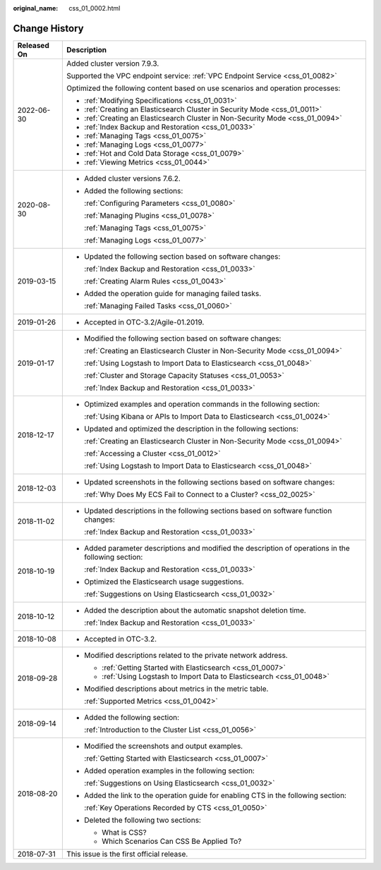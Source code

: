 :original_name: css_01_0002.html

.. _css_01_0002:

Change History
==============

+-----------------------------------+------------------------------------------------------------------------------------------------------+
| Released On                       | Description                                                                                          |
+===================================+======================================================================================================+
| 2022-06-30                        | Added cluster version 7.9.3.                                                                         |
|                                   |                                                                                                      |
|                                   | Supported the VPC endpoint service: :ref:`VPC Endpoint Service <css_01_0082>`                        |
|                                   |                                                                                                      |
|                                   | Optimized the following content based on use scenarios and operation processes:                      |
|                                   |                                                                                                      |
|                                   | -  :ref:`Modifying Specifications <css_01_0031>`                                                     |
|                                   | -  :ref:`Creating an Elasticsearch Cluster in Security Mode <css_01_0011>`                           |
|                                   | -  :ref:`Creating an Elasticsearch Cluster in Non-Security Mode <css_01_0094>`                       |
|                                   | -  :ref:`Index Backup and Restoration <css_01_0033>`                                                 |
|                                   | -  :ref:`Managing Tags <css_01_0075>`                                                                |
|                                   | -  :ref:`Managing Logs <css_01_0077>`                                                                |
|                                   | -  :ref:`Hot and Cold Data Storage <css_01_0079>`                                                    |
|                                   | -  :ref:`Viewing Metrics <css_01_0044>`                                                              |
+-----------------------------------+------------------------------------------------------------------------------------------------------+
| 2020-08-30                        | -  Added cluster versions 7.6.2.                                                                     |
|                                   |                                                                                                      |
|                                   | -  Added the following sections:                                                                     |
|                                   |                                                                                                      |
|                                   |    :ref:`Configuring Parameters <css_01_0080>`                                                       |
|                                   |                                                                                                      |
|                                   |    :ref:`Managing Plugins <css_01_0078>`                                                             |
|                                   |                                                                                                      |
|                                   |    :ref:`Managing Tags <css_01_0075>`                                                                |
|                                   |                                                                                                      |
|                                   |    :ref:`Managing Logs <css_01_0077>`                                                                |
+-----------------------------------+------------------------------------------------------------------------------------------------------+
| 2019-03-15                        | -  Updated the following section based on software changes:                                          |
|                                   |                                                                                                      |
|                                   |    :ref:`Index Backup and Restoration <css_01_0033>`                                                 |
|                                   |                                                                                                      |
|                                   |    :ref:`Creating Alarm Rules <css_01_0043>`                                                         |
|                                   |                                                                                                      |
|                                   | -  Added the operation guide for managing failed tasks.                                              |
|                                   |                                                                                                      |
|                                   |    :ref:`Managing Failed Tasks <css_01_0060>`                                                        |
+-----------------------------------+------------------------------------------------------------------------------------------------------+
| 2019-01-26                        | -  Accepted in OTC-3.2/Agile-01.2019.                                                                |
+-----------------------------------+------------------------------------------------------------------------------------------------------+
| 2019-01-17                        | -  Modified the following section based on software changes:                                         |
|                                   |                                                                                                      |
|                                   |    :ref:`Creating an Elasticsearch Cluster in Non-Security Mode <css_01_0094>`                       |
|                                   |                                                                                                      |
|                                   |    :ref:`Using Logstash to Import Data to Elasticsearch <css_01_0048>`                               |
|                                   |                                                                                                      |
|                                   |    :ref:`Cluster and Storage Capacity Statuses <css_01_0053>`                                        |
|                                   |                                                                                                      |
|                                   |    :ref:`Index Backup and Restoration <css_01_0033>`                                                 |
+-----------------------------------+------------------------------------------------------------------------------------------------------+
| 2018-12-17                        | -  Optimized examples and operation commands in the following section:                               |
|                                   |                                                                                                      |
|                                   |    :ref:`Using Kibana or APIs to Import Data to Elasticsearch <css_01_0024>`                         |
|                                   |                                                                                                      |
|                                   | -  Updated and optimized the description in the following sections:                                  |
|                                   |                                                                                                      |
|                                   |    :ref:`Creating an Elasticsearch Cluster in Non-Security Mode <css_01_0094>`                       |
|                                   |                                                                                                      |
|                                   |    :ref:`Accessing a Cluster <css_01_0012>`                                                          |
|                                   |                                                                                                      |
|                                   |    :ref:`Using Logstash to Import Data to Elasticsearch <css_01_0048>`                               |
+-----------------------------------+------------------------------------------------------------------------------------------------------+
| 2018-12-03                        | -  Updated screenshots in the following sections based on software changes:                          |
|                                   |                                                                                                      |
|                                   |    :ref:`Why Does My ECS Fail to Connect to a Cluster? <css_02_0025>`                                |
+-----------------------------------+------------------------------------------------------------------------------------------------------+
| 2018-11-02                        | -  Updated descriptions in the following sections based on software function changes:                |
|                                   |                                                                                                      |
|                                   |    :ref:`Index Backup and Restoration <css_01_0033>`                                                 |
+-----------------------------------+------------------------------------------------------------------------------------------------------+
| 2018-10-19                        | -  Added parameter descriptions and modified the description of operations in the following section: |
|                                   |                                                                                                      |
|                                   |    :ref:`Index Backup and Restoration <css_01_0033>`                                                 |
|                                   |                                                                                                      |
|                                   | -  Optimized the Elasticsearch usage suggestions.                                                    |
|                                   |                                                                                                      |
|                                   |    :ref:`Suggestions on Using Elasticsearch <css_01_0032>`                                           |
+-----------------------------------+------------------------------------------------------------------------------------------------------+
| 2018-10-12                        | -  Added the description about the automatic snapshot deletion time.                                 |
|                                   |                                                                                                      |
|                                   |    :ref:`Index Backup and Restoration <css_01_0033>`                                                 |
+-----------------------------------+------------------------------------------------------------------------------------------------------+
| 2018-10-08                        | -  Accepted in OTC-3.2.                                                                              |
+-----------------------------------+------------------------------------------------------------------------------------------------------+
| 2018-09-28                        | -  Modified descriptions related to the private network address.                                     |
|                                   |                                                                                                      |
|                                   |    -  :ref:`Getting Started with Elasticsearch <css_01_0007>`                                        |
|                                   |    -  :ref:`Using Logstash to Import Data to Elasticsearch <css_01_0048>`                            |
|                                   |                                                                                                      |
|                                   | -  Modified descriptions about metrics in the metric table.                                          |
|                                   |                                                                                                      |
|                                   |    :ref:`Supported Metrics <css_01_0042>`                                                            |
+-----------------------------------+------------------------------------------------------------------------------------------------------+
| 2018-09-14                        | -  Added the following section:                                                                      |
|                                   |                                                                                                      |
|                                   |    :ref:`Introduction to the Cluster List <css_01_0056>`                                             |
+-----------------------------------+------------------------------------------------------------------------------------------------------+
| 2018-08-20                        | -  Modified the screenshots and output examples.                                                     |
|                                   |                                                                                                      |
|                                   |    :ref:`Getting Started with Elasticsearch <css_01_0007>`                                           |
|                                   |                                                                                                      |
|                                   | -  Added operation examples in the following section:                                                |
|                                   |                                                                                                      |
|                                   |    :ref:`Suggestions on Using Elasticsearch <css_01_0032>`                                           |
|                                   |                                                                                                      |
|                                   | -  Added the link to the operation guide for enabling CTS in the following section:                  |
|                                   |                                                                                                      |
|                                   |    :ref:`Key Operations Recorded by CTS <css_01_0050>`                                               |
|                                   |                                                                                                      |
|                                   | -  Deleted the following two sections:                                                               |
|                                   |                                                                                                      |
|                                   |    -  What is CSS?                                                                                   |
|                                   |    -  Which Scenarios Can CSS Be Applied To?                                                         |
+-----------------------------------+------------------------------------------------------------------------------------------------------+
| 2018-07-31                        | This issue is the first official release.                                                            |
+-----------------------------------+------------------------------------------------------------------------------------------------------+
